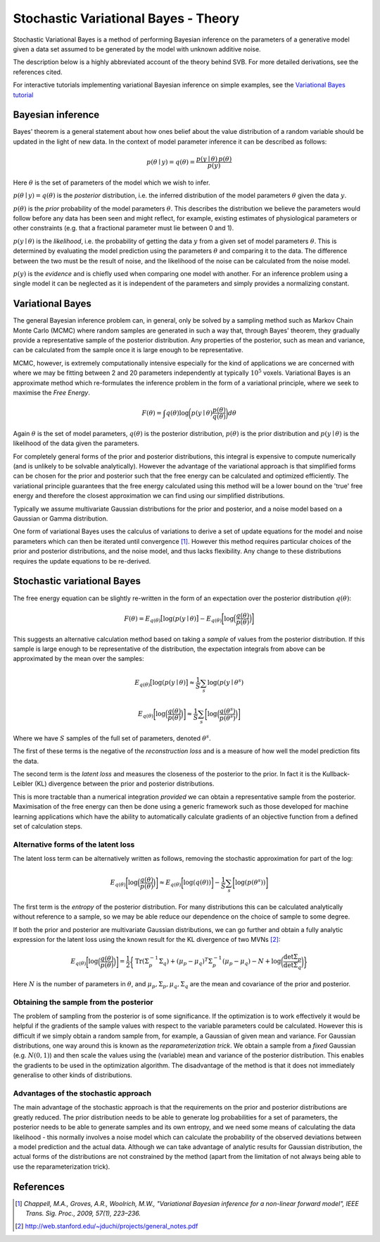 Stochastic Variational Bayes - Theory
=====================================

Stochastic Variational Bayes is a method of performing Bayesian inference on the parameters
of a generative model given a data set assumed to be generated by the model with 
unknown additive noise.

The description below is a highly abbreviated account of the theory behind SVB.
For more detailed derivations, see the references cited.

For interactive tutorials implementing variational Bayesian inference on simple
examples, see the `Variational Bayes tutorial <https://vb-tutorial.readthedocs.io>`_

Bayesian inference
------------------

Bayes' theorem is a general statement about how ones belief about the value distribution
of a random variable should be updated in the light of new data. In the context of
model parameter inference it can be described as follows:

.. math::

    p(\theta \mid y) = q(\theta) = \frac{p(y \mid \theta) \, p(\theta)}{p(y)}

Here :math:`\theta` is the set of parameters of the model which we wish to infer.

:math:`p(\theta \mid y) = q(\theta)` is the *posterior* distribution, i.e. the inferred 
distribution of the model parameters :math:`\theta` given the data :math:`y`.

:math:`p(\theta)` is the *prior* probability of the model parameters :math:`\theta`. This describes the
distribution we believe the parameters would follow before any data has been seen
and might reflect, for example, existing estimates of physiological parameters or other
constraints (e.g. that a fractional parameter must lie between 0 and 1).

:math:`p(y \mid \theta)` is the *likelihood*, i.e. the probability of getting the data :math:`y`
from a given set of model parameters :math:`\theta`. This is determined by evaluating the model
prediction using the parameters :math:`\theta` and comparing it to the data. The difference between
the two must be the result of noise, and the likelihood of the noise can be calculated
from the noise model.

:math:`p(y)` is the *evidence* and is chiefly used when comparing one model with another.
For an inference problem using a single model it can be neglected as it is independent
of the parameters and simply provides a normalizing constant.

Variational Bayes
-----------------

The general Bayesian inference problem can, in general, only be solved by a sampling
method such as Markov Chain Monte Carlo (MCMC) where random samples are generated in
such a way that, through Bayes' theorem, they gradually provide a representative 
sample of the posterior distribution. Any properties of the posterior, such as mean
and variance, can be calculated from the sample once it is large enough to be
representative.

MCMC, however, is extremely computationally intensive especially for the kind of 
applications we are concerned with where we may be fitting between 2 and 20 parameters
independently at typically :math:`10^5` voxels. Variational Bayes is an approximate
method which re-formulates the inference problem in the form of a variational
principle, where we seek to maximise the *Free Energy*.

.. math::

    F(\theta) = \int q(\theta)\log \bigg( p(y \mid \theta)\frac{p(\theta)}{q(\theta)} \bigg) d\theta
    
Again :math:`\theta` is the set of model parameters, :math:`q(\theta)` is the posterior
distribution, :math:`p(\theta)` is the prior distribution and :math:`p(y \mid \theta)`
is the likelihood of the data given the parameters.

For completely general forms of the prior and posterior distributions, this integral
is expensive to compute numerically (and is unlikely to be solvable analytically).
However the advantage of the variational approach is that simplified forms can be chosen for the
prior and posterior such that the free energy can be calculated and optimized 
efficiently. The variational principle guarantees that the free energy calculated
using this method will be a lower bound on the 'true' free energy and therefore the
closest approximation we can find using our simplified distributions.

Typically we assume multivariate Gaussian 
distributions for the prior and posterior, and a noise model based on a Gaussian or
Gamma distribution.

One form of variational Bayes uses the calculus of variations to derive a set of
update equations for the model and noise parameters which can then be iterated 
until convergence [1]_. However this method requires particular choices of the prior
and posterior distributions, and the noise model, and thus lacks flexibility.
Any change to these distributions requires the update equations to be 
re-derived.

Stochastic variational Bayes
----------------------------

The free energy equation can be slightly re-written in the form of an expectation over the
posterior distribution :math:`q(\theta)`:

.. math::

    F(\theta) = E_{q(\theta)} \big[ \log(p(y \mid \theta) \big] - E_{q(\theta)} \bigg[ \log \Big( \frac{q(\theta)}{p(\theta)} \Big) \bigg]

This suggests an alternative calculation method based on taking a *sample* of
values from the posterior distribution. If this sample is large enough to be 
representative of the distribution, the expectation integrals from above can be approximated
by the mean over the samples:

.. math::

    E_{q(\theta)} \big[ \log(p(y \mid \theta) \big] \approx \frac{1}{S} \sum_s \log(p(y \mid \theta^s)

    E_{q(\theta)} \bigg[ \log \Big( \frac{q(\theta)}{p(\theta)} \Big) \bigg] \approx \frac{1}{S} \sum_s \bigg[ \log \Big( \frac{q(\theta^s)}{p(\theta^s)} \Big) \bigg]

Where we have :math:`S` samples of the full set of parameters, denoted :math:`\theta^s`.

The first of these terms is the negative of the *reconstruction loss* and is a measure of
how well the model prediction fits the data.

The second term is the *latent loss* and measures the closeness of the posterior
to the prior. In fact it is the Kullback-Leibler (KL) divergence between the
prior and posterior distributions.

This is more tractable than a numerical integration *provided* we can obtain
a representative sample from the posterior. Maximisation of the free energy
can then be done using a generic framework such as those developed for machine
learning applications which have the ability to automatically calculate gradients
of an objective function from a defined set of calculation steps.

Alternative forms of the latent loss
~~~~~~~~~~~~~~~~~~~~~~~~~~~~~~~~~~~~

The latent loss term can be alternatively written as follows, removing the stochastic approximation
for part of the log:

.. math::

    E_{q(\theta)} \bigg[ \log \Big( \frac{q(\theta)}{p(\theta)} \Big) \bigg] \approx E_{q(\theta)} \bigg[ \log(q(\theta)) \bigg] - \frac{1}{S} \sum_s \bigg[ \log ( p(\theta^s) ) \bigg]

The first term is the *entropy* of the posterior distribution. For many distributions this 
can be calculated analytically without reference to a sample, so we may be able reduce our
dependence on the choice of sample to some degree.

If both the prior and posterior are multivariate Gaussian distributions, we can 
go further and obtain a fully analytic expression for the latent loss using the known
result for the KL divergence of two MVNs [2]_:

.. math::

    E_{q(\theta)} \bigg[ \log \Big( \frac{q(\theta)}{p(\theta)} \Big) \bigg] = \frac{1}{2} \bigg\{ \mathrm{Tr}(\Sigma_p^{-1} \Sigma_q) + (\mu_p - \mu_q)^T\Sigma_p^{-1}(\mu_p - \mu_q) - N + \log\bigg( \frac{\det \Sigma_p}{\det \Sigma_q} \bigg)  \bigg\}

Here :math:`N` is the number of parameters in :math:`\theta`, and 
:math:`\mu_p, \Sigma_p, \mu_q, \Sigma_q` are the mean and covariance of the 
prior and posterior.

Obtaining the sample from the posterior
~~~~~~~~~~~~~~~~~~~~~~~~~~~~~~~~~~~~~~~

The problem of sampling from the posterior is of some significance. If the 
optimization is to work effectively it would be helpful if the gradients
of the sample values with respect to the variable parameters could be 
calculated. However this is difficult if we simply obtain a random 
sample from, for example, a Gaussian of given mean and variance. For 
Gaussian distributions, one way around this is known as the *reparameterization 
trick*. We obtain a sample from a *fixed* Gaussian (e.g. :math:`N(0, 1)`) and
then scale the values using the (variable) mean and variance of the posterior
distribution. This enables the gradients to be used in the optimization 
algorithm. The disadvantage of the method is that it does not immediately
generalise to other kinds of distributions.

Advantages of the stochastic approach
~~~~~~~~~~~~~~~~~~~~~~~~~~~~~~~~~~~~~

The main advantage of the stochastic approach is that the requirements on
the prior and posterior distributions are greatly reduced. The prior
distribution needs to be able to generate log probabilities for a set of
parameters, the posterior needs to be able to generate samples and its
own entropy, and we need some means of calculating the data likelihood
- this normally involves a noise model which can calculate the
probability of the observed deviations between a model prediction
and the actual data. Although we can take advantage of analytic results for
Gaussian distribution, the actual forms of the distributions are not 
constrained by the method (apart from the limitation of not always being able to use
the reparameterization trick).

References
----------

.. [1] *Chappell, M.A., Groves, A.R., Woolrich, M.W., "Variational Bayesian
   inference for a non-linear forward model", IEEE Trans. Sig. Proc., 2009,
   57(1), 223–236.*

.. [2] http://web.stanford.edu/~jduchi/projects/general_notes.pdf

